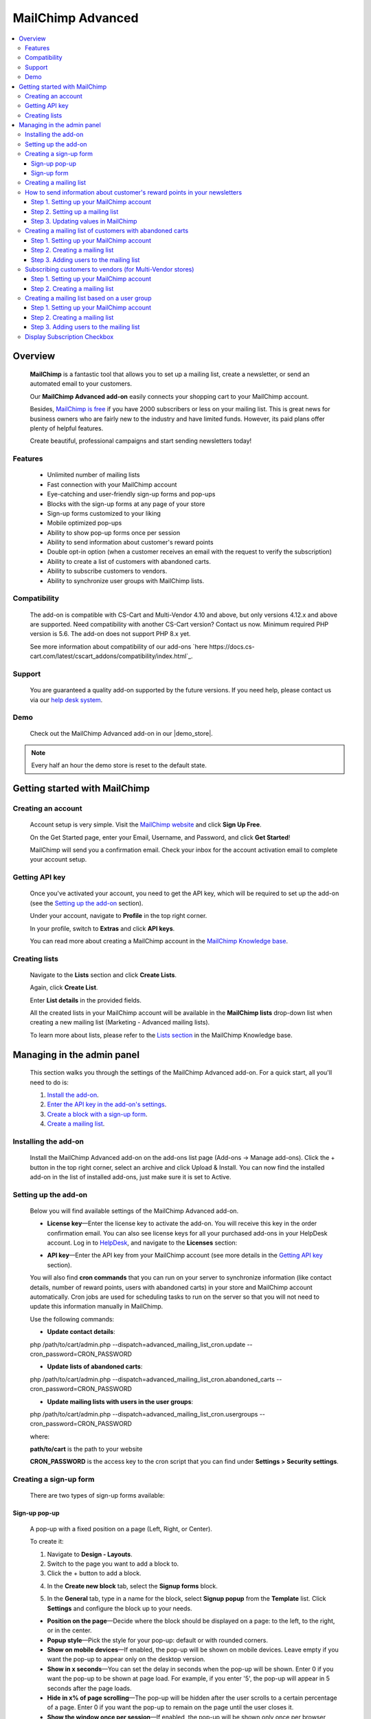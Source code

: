 ******************
MailChimp Advanced
******************

.. raw:: html

    <div class="buy-now">
        <a href="https://marketplace.simtechdev.com/landing/100000123" class="btn buy-now__btn">Buy now</a>
    </div>




.. contents::
    :local: 
    :depth: 3

--------
Overview
--------

    **MailChimp** is a fantastic tool that allows you to set up a mailing list, create a newsletter, or send an automated email to your customers.

    .. fancybox:: img/cover-1-Mailchimp.png
        :alt: MailChimp add-on for CS-Cart

    Our **MailChimp Advanced add-on** easily connects your shopping cart to your MailChimp account.

    Besides, `MailChimp is free <https://mailchimp.com/pricing/>`_ if you have 2000 subscribers or less on your mailing list. This is great news for business owners who are fairly new to the industry and have limited funds. However, its paid plans offer plenty of helpful features.

    Create beautiful, professional campaigns and start sending newsletters today!

========
Features
========
 
    - Unlimited number of mailing lists

    - Fast connection with your MailChimp account

    - Eye-catching and user-friendly sign-up forms and pop-ups

    - Blocks with the sign-up forms at any page of your store

    - Sign-up forms customized to your liking

    - Mobile optimized pop-ups

    - Ability to show pop-up forms once per session

    - Ability to send information about customer's reward points

    - Double opt-in option (when a customer receives an email with the request to verify the subscription)

    - Ability to create a list of customers with abandoned carts.

    - Ability to subscribe customers to vendors.

    - Ability to synchronize user groups with MailChimp lists.

=============
Compatibility
=============

    The add-on is compatible with CS-Cart and Multi-Vendor 4.10 and above, but only versions 4.12.x and above are supported. Need compatibility with another CS-Cart version? Contact us now.
    Minimum required PHP version is 5.6. The add-on does not support PHP 8.x yet.

    See more information about compatibility of our add-ons `here https://docs.cs-cart.com/latest/cscart_addons/compatibility/index.html`_.

=======
Support
=======

    You are guaranteed a quality add-on supported by the future versions. If you need help, please contact us via our `help desk system <https://helpdesk.cs-cart.com>`_.

====
Demo
====

    Check out the MailChimp Advanced add-on in our |demo_store|.

.. |demo_store| raw:: html

   <!--noindex--><a href="http://mailchimp.demo.simtechdev.com/" target="_blank" rel="nofollow">demo store</a><!--/noindex-->

.. note::
    
    Every half an hour the demo store is reset to the default state.

------------------------------
Getting started with MailChimp
------------------------------

===================
Creating an account
===================

    Account setup is very simple. Visit the `MailChimp website <https://mailchimp.com/>`_ and click **Sign Up Free**.

    .. fancybox:: img/MailChimp_Advanced_004.png
        :alt: MailChimp homepage

    On the Get Started page, enter your Email, Username, and Password, and click **Get Started**! 

    .. fancybox:: img/MailChimp_Advanced_005.png
        :alt: MailChimp homepage

    MailChimp will send you a confirmation email. Check your inbox for the account activation email to complete your account setup.

===============
Getting API key
===============

    Once you've activated your account, you need to get the API key, which will be required to set up the add-on (see the `Setting up the add-on`_ section).

    Under your account, navigate to **Profile** in the top right corner.

    .. fancybox:: img/MailChimp_Advanced_003.png
        :alt: MailChimp account
        :width: 450px

    In your profile, switch to **Extras** and click **API keys**.

    .. fancybox:: img/MailChimp_Advanced_006.png
        :alt: MailChimp account

    You can read more about creating a MailChimp account in the `MailChimp Knowledge base <http://kb.mailchimp.com/accounts/account-setup/create-an-account>`_.

==============
Creating lists
==============

    Navigate to the **Lists** section and click **Create Lists**.

    .. fancybox:: img/MailChimp_Advanced_007.png
        :alt: MailChimp lists

    Again, click **Create List**.

    .. fancybox:: img/MailChimp_Advanced_008.png
        :alt: creating MailChimp lists

    Enter **List details** in the provided fields.

    .. fancybox:: img/MailChimp_Advanced_009.png
        :alt: creating MailChimp lists
        :width: 400px

    All the created lists in your MailChimp account will be available in the **MailChimp lists** drop-down list when creating a new mailing list (Marketing - Advanced mailing lists).

    .. fancybox:: img/MailChimp_Advanced_010.png
        :alt: creating MailChimp lists

    To learn more about lists, please refer to the `Lists section <http://kb.mailchimp.com/lists>`_ in the MailChimp Knowledge base.

---------------------------
Managing in the admin panel
---------------------------

    This section walks you through the settings of the MailChimp Advanced add-on. For a quick start, all you'll need to do is:

    1. `Install the add-on <https://www.simtechdev.com/docs/addons/mailchimp_advanced/index.html#installing-the-add-on>`_.

    2. `Enter the API key in the add-on's settings <https://www.simtechdev.com/docs/addons/mailchimp_advanced/index.html#setting-up-the-add-on>`_.

    3. `Create a block with a sign-up form <https://www.simtechdev.com/docs/addons/mailchimp_advanced/index.html#creating-a-sign-up-form>`_.

    4. `Create a mailing list <https://www.simtechdev.com/docs/addons/mailchimp_advanced/index.html#creating-a-mailing-list>`_.

=====================
Installing the add-on
=====================

    Install the MailChimp Advanced add-on on the add-ons list page (Add-ons → Manage add-ons). Click the + button in the top right corner, select an archive and click Upload & Install. You can now find the installed add-on in the list of installed add-ons, just make sure it is set to Active.

    .. fancybox:: img/MailChimp_Advanced_001.png
        :alt: MailChimp Advanced add-on

=====================
Setting up the add-on
=====================

    Below you will find available settings of the MailChimp Advanced add-on.

    .. fancybox:: img/settings.png
        :alt: settings of the MailChimp Advanced add-on

    * **License key**—Enter the license key to activate the add-on. You will receive this key in the order confirmation email. You can also see license keys for all your purchased add-ons in your HelpDesk account. Log in to `HelpDesk <https://www.simtechdev.com/helpdesk>`_, and navigate to the **Licenses** section:

    .. fancybox:: img/licenses.png
        :alt: Sales & Social Proof add-on

    * **API key**—Enter the API key from your MailChimp account (see more details in the `Getting API key`_ section).

    You will also find **cron commands** that you can run on your server to synchronize information (like contact details, number of reward points, users with abandoned carts) in your store and MailChimp account automatically. Cron jobs are used for scheduling tasks to run on the server so that you will not need to update this information manually in MailChimp.

    Use the following commands:

    * **Update contact details**:

    php /path/to/cart/admin.php --dispatch=advanced_mailing_list_cron.update --cron_password=CRON_PASSWORD

    * **Update lists of abandoned carts**:

    php /path/to/cart/admin.php --dispatch=advanced_mailing_list_cron.abandoned_carts --cron_password=CRON_PASSWORD

    * **Update mailing lists with users in the user groups**:

    php /path/to/cart/admin.php --dispatch=advanced_mailing_list_cron.usergroups --cron_password=CRON_PASSWORD

    where:

    **path/to/cart** is the path to your website

    **CRON_PASSWORD** is the access key to the cron script that you can find under **Settings > Security settings**.

    .. note:

        If you have any difficulties with setting up cron, please contact your server administrator or `contact us <https://www.simtechdev.com/helpdesk>`_ for help.

=======================
Creating a sign-up form
=======================

    There are two types of sign-up forms available:

++++++++++++++
Sign-up pop-up
++++++++++++++

    A pop-up with a fixed position on a page (Left, Right, or Center). 

    .. fancybox:: img/MailChimp_Advanced_012.png
        :alt: settings of the MailChimp Advanced add-on

    To create it:

    1. Navigate to **Design - Layouts**.

    2. Switch to the page you want to add a block to.

    3. Click the + button to add a block.

    .. fancybox:: img/MailChimp_Advanced_013.png
        :alt: adding a block

    4. In the **Create new block** tab, select the **Signup forms** block.

    .. fancybox:: img/MailChimp_Advanced_014.png
        :alt: adding a block

    5. In the **General** tab, type in a name for the block, select **Signup popup** from the **Template** list. Click **Settings** and configure the block up to your needs.

    .. fancybox:: img/MailChimp_Advanced_044.png
        :alt: adding a block

    * **Position on the page**—Decide where the block should be displayed on a page: to the left, to the right, or in the center.

    * **Popup style**—Pick the style for your pop-up: default or with rounded corners.

    * **Show on mobile devices**—If enabled, the pop-up will be shown on mobile devices. Leave empty if you want the pop-up to appear only on the desktop version.

    * **Show in x seconds**—You can set the delay in seconds when the pop-up will be shown. Enter 0 if you want the pop-up to be shown at page load. For example, if you enter '5', the pop-up will appear in 5 seconds after the page loads.

    * **Hide in x% of page scrolling**—The pop-up will be hidden after the user scrolls to a certain percentage of a page. Enter 0 if you want the pop-up to remain on the page until the user closes it.

    * **Show the window once per session**—If enabled, the pop-up will be shown only once per browser session.

    * **Show once within time period (days)**—The pop-up will be shown once per specified number of days. Leave the field empty or enter '0' if you want the pop-up to be shown at each page load. Note that the 'Show the window once per session' setting above has a higher priority.

    6. In the **Content** tab, type in the text in the provided fields.

    .. fancybox:: img/MailChimp_Advanced_016.png
        :alt: adding a block

    7. Click **Create**.

++++++++++++
Sign-up form
++++++++++++

    Can be placed as a block anywhere on a page.

    .. fancybox:: img/MailChimp_Advanced_011.png
        :alt: settings of the MailChimp Advanced add-on

    To create it:

    1. Repeat points 1-4 described above.

    2. In the **General** tab, type in a name for the block, select **Signup form** from the **Template** list, and configure the settings of the template.

    .. fancybox:: img/MailChimp_Advanced_017.png
        :alt: adding a block

    3. In the **Content** tab, type in the text in the provided fields.

    .. fancybox:: img/MailChimp_Advanced_018.png
        :alt: adding a block

    4. Click **Create**.

    .. note..

       The forms will not show up on the page until you assign a mailing list to them. Proceed to the next section to learn more.

=======================
Creating a mailing list
=======================

    Once you've created a sign-up form, you need to create a mailing list for it.

    To do that:

    1. Navigate to **Marketing - Advanced mailing lists**.

    2. Click the + button in the top right.

    3. Set up the mailing list in the **General** tab:

    .. fancybox:: img/MailChimp_Advanced_019.png
        :alt: adding a block

    * **List name**—Enter a name for the mailing list.

    * **MailСhimp lists**—Select a desired mailing list. These are the lists that you create in your MailChimp account (see more details in the `Creating lists`_ section).

    * **Enable Double Opt-In**—If enabled, an email with the request to verify the subscription will be sent to the customer. Read `here <https://kb.mailchimp.com/lists/signup-forms/about-double-opt-in>`_ for more information.

    * **Actions**—Select the form via which users will sign up for newsletters.

    .. important::

        In the **Settings** of the Actions, select a form you'd like to use.

        .. fancybox:: img/MailChimp_Advanced_024.png
            :alt: Setting up mailing list

    This setting has the following options:

        - Abandoned / Live carts

        .. fancybox:: img/MailChimp_Advanced_065.jpg
            :alt: Abandoned carts
            :width: 665px

        .. note::

            If you are going to update a mailing list of customers with abandoned carts via cron, define which customers you want to add: customers with an abandoned cart or wishlist, only cart, or only wishlist. Define the number of days after which the cart is considered abandoned (the number of days is set to 1 by default).

            Read further for `Creating a mailing list of customers with abandoned carts`_.

        - Subscribe via block of the Newsletters add-on:

        .. fancybox:: img/MailChimp_Advanced_020.png
            :alt: Newsletters add-on

        - Subscribe at registration and checkout

        .. fancybox:: img/MailChimp_Advanced_048.png
            :alt: Subscribe at registration
            :width: 630px

        .. fancybox:: img/MailChimp_Advanced_049.png
            :alt: Subscribe at registration

        .. note::

            The sign-up checkboxes can be shown in two ways:

            - if you have one mailing list, there will be one checkbox with the text. By default, the text says "Sign up for our newsletters!". It can be changed via language variables (Administration > Languages > Translation).

                .. fancybox:: img/MailChimp_Advanced_051.png
                    :alt: Subscribe at registration

            - if you have more than one mailing list, there will be a corresponding number of checkboxes with the text matching the name of the list.

                .. fancybox:: img/MailChimp_Advanced_049.png
                    :alt: Subscribe at registration

        - Subscribe on page form

        .. fancybox:: img/MailChimp_Advanced_050.png
            :alt: Subscribe on Contact us form
            :width: 583px

        - Subscribe via Signup forms block (MailChimp forms)

        .. fancybox:: img/MailChimp_Advanced_011.png
            :alt: Subscribe at registration

    4. In the **Fields mapping** tab, match the store fields and MailChimp fields.

    .. fancybox:: img/MailChimp_Advanced_025.png
        :alt: fields mapping

    If you set this up, correct values will be passed to your MailChimp account:

    .. fancybox:: img/MailChimp_Advanced_026.png
        :alt: fields mapping

    **Ta da! Your beautiful signup forms are ready!**

==========================================================================
How to send information about customer's reward points in your newsletters
==========================================================================

+++++++++++++++++++++++++++++++++++++++++
Step 1. Setting up your MailChimp account
+++++++++++++++++++++++++++++++++++++++++

    In your MailChimp account,

    1. Go to the **Lists** section. Select the list of users whom you want to send a newsletter with reward points.

    .. fancybox:: img/MailChimp_Advanced_027.png
        :alt: lists page
        :width: 400px

    2. Under **Settings** select **List fields and *|MERGE|* tags**.

    .. fancybox:: img/MailChimp_Advanced_028.png
        :alt: lists page

    3. Click the **Add a Field** button.

    .. fancybox:: img/MailChimp_Advanced_029.png
        :alt: adding a field

    4. Select **Number** for the field type.

    .. fancybox:: img/MailChimp_Advanced_030.png
        :alt: field type

    5. Name the field, for example **Reward points**.

    .. fancybox:: img/MailChimp_Advanced_031.png
        :alt: reward points field

    6. Click **Save changes**.

+++++++++++++++++++++++++++++++++
Step 2. Setting up a mailing list
+++++++++++++++++++++++++++++++++

    In the admin panel of your store,

    1. Go to **Marketing > Advanced mailing lists**.

    2. Select the list you set up in MailChimp at the previous step.

    3. Switch to the **Fields mapping** tab.

    4. Select the **Others: Reward points** field for the Profile field and **Reward points** for the MailChimp field.

    .. fancybox:: img/MailChimp_Advanced_032.png
        :alt: reward points field

    5. Click **Save**.

    .. note::

        At this point you will not see values in the Reward points column in your MailChimp account. Proceed to the next step to know how to update information in MailChimp.

        .. fancybox:: img/MailChimp_Advanced_033.png
            :alt: reward points field

++++++++++++++++++++++++++++++++++++
Step 3. Updating values in MailChimp
++++++++++++++++++++++++++++++++++++

    You'll need to update information about the number of reward points your customers have in MailChimp. You can do this in two ways:

    **Option 1. Manually**

    1. Go to **Customers > Customers**.

    2. Select the necessary customers, then click the gear button in the top right corner and select **Update information in MailChimp**.

    .. fancybox:: img/MailChimp_Advanced_034.png
        :alt: reward points field

    **Option 2. By cron script**

    You can choose to update customer information, including the number of reward points customers have, automatically. To do so, you'll need to set up a cron job on your server to run it according to a schedule. In this case you will not need to update customer information manually each time they receive reward points.

    Use the following command:

    **php /path/to/cart/admin.php --dispatch=advanced_mailing_list_cron.update --cron_password=CRON_PASSWORD**

    where: 

    **path/to/cart** is the path to your website

    **CRON_PASSWORD** is the access key to the cron script that you can find under **Settings > Security settings**.

    .. note:

        If you have any difficulties with setting up cron, please contact your server administrator or `contact us <https://www.simtechdev.com/helpdesk>`_ for help.

    Once you update information in MailChimp, you will see values in the contacts list:

    .. fancybox:: img/MailChimp_Advanced_035.png
        :alt: reward points in MailChimp

=========================================================
Creating a mailing list of customers with abandoned carts
=========================================================

+++++++++++++++++++++++++++++++++++++++++
Step 1. Setting up your MailChimp account
+++++++++++++++++++++++++++++++++++++++++

    In your MailChimp account,

    1. Go to the **Lists** section and create a new list:

    .. fancybox:: img/MailChimp_Advanced_036.png
        :alt: creating a list in MailChimp

    2. Fill in the provided fields and click **Save**.

    .. fancybox:: img/MailChimp_Advanced_037.png
        :alt: creating a list in MailChimp
        :width: 400px

    3. You will see a created list with no contacts so far. To add them, proceed to the next steps.

    .. fancybox:: img/MailChimp_Advanced_038.png
        :alt: adding a field

+++++++++++++++++++++++++++++++
Step 2. Creating a mailing list
+++++++++++++++++++++++++++++++

    In the admin panel of your store,

    1. Go to **Marketing > Advanced mailing lists**.

    2. Click the **+** button to add a new mailing list.

    3. In the **General** tab, give it a name, select the MailChimp list you've created at the previous step, and in the **Actions** drop-down select **Abandoned/Live carts**.

    .. fancybox:: img/MailChimp_Advanced_039.png
        :alt: general settings

    4. In the **Fields mapping** tab, map the CS-Cart and MailChimp fields:

    .. fancybox:: img/MailChimp_Advanced_039a.png
        :alt: fields mapping

    5. Click **Create**.

++++++++++++++++++++++++++++++++++++++++
Step 3. Adding users to the mailing list
++++++++++++++++++++++++++++++++++++++++

    You can do that in two ways: manually via the admin panel or automatically via a cron job on the server.

    In the admin panel of your store,

    1. Go to **Marketing > Abandoned/Live carts**.

    2. Select the users whom you want to add to the mailing list, click the **gear** button in the top right corner, and select **Add to mailing list**.

    .. fancybox:: img/MailChimp_Advanced_040.png
        :alt: adding users to mailing list

    3. In the pop-up, select the mailing list you've created at the previous step. Click **Add to mailing list**.

    .. fancybox:: img/MailChimp_Advanced_041.png
        :alt: selecting mailing list
        :width: 369px

    4. You should see a notice showing the number of contacts that have been imported/updated or skipped.

    .. fancybox:: img/MailChimp_Advanced_042.png
        :alt: fields mapping

    .. note::

        Unregistered users will not be imported to MailChimp.

    Done. Now you have a mailing list of customers with abandoned carts. Go back to the MailChimp list to see a list of contacts:

    .. fancybox:: img/MailChimp_Advanced_043.png
        :alt: mailing list of users with abandoned carts

    Alternatively, you can add users to the mailing list automatically. To do so, you will need to set up a cron job on the server where your store is installed.

    Use the following command:

    **php /path/to/cart/admin.php --dispatch=advanced_mailing_list_cron.abandoned_carts --cron_password=CRON_PASSWORD**

    where:

    **path/to/cart** is the path to your website

    **CRON_PASSWORD** is the access key to the cron script that you can find under **Settings > Security settings**.

    .. note:

        If you have any difficulties with setting up cron, please contact your server administrator or `contact us <https://www.simtechdev.com/helpdesk>`_ for help.

    Now it's time to create automated newsletters. Follow `this guide <http://kb.mailchimp.com/automation/create-an-automation>`_ to learn how.

==========================================================
Subscribing customers to vendors (for Multi-Vendor stores)
==========================================================

    Customers can subscribe to vendors on the vendor products page:

    .. fancybox:: img/MailChimp_Advanced_052.png
        :alt: mailing list of users with abandoned carts

    and on the product details page:

    .. fancybox:: img/MailChimp_Advanced_053.png
        :alt: mailing list of users with abandoned carts

    If the user is not authorized, the system will ask the customer to enter their email.

    .. fancybox:: img/MailChimp_Advanced_054.png
        :alt: mailing list of users with abandoned carts

    To learn how to set this up, follow the steps below.

+++++++++++++++++++++++++++++++++++++++++
Step 1. Setting up your MailChimp account
+++++++++++++++++++++++++++++++++++++++++

    In your MailChimp account,

    1. Go to the **Lists** section and create a new list:

    .. fancybox:: img/MailChimp_Advanced_055.png
        :alt: creating a list in MailChimp

    2. Fill in the provided fields and click **Save**.

    3. You will see a created list with no contacts so far.

    .. fancybox:: img/MailChimp_Advanced_056.png
        :alt: adding a field

+++++++++++++++++++++++++++++++
Step 2. Creating a mailing list
+++++++++++++++++++++++++++++++

    In the admin panel of your store,

    1. Go to **Marketing > Advanced mailing lists**.

    2. Click the **+** button to add a new mailing list.

    3. In the **General** tab, give it a name, select the MailChimp list you've created at the previous step, and in the **Actions** drop-down select **Follow vendor**.

    .. fancybox:: img/MailChimp_Advanced_057.png
        :alt: general settings

    4. Click **Settings** and select vendors for this list. You can select one vendor, or you can select multiple ones.

    .. fancybox:: img/MailChimp_Advanced_058.png
        :alt: general settings

    4. In the **Fields mapping** tab, map the CS-Cart and MailChimp fields:

    .. fancybox:: img/MailChimp_Advanced_039a.png
        :alt: fields mapping

    5. Click **Create**.

    Now that you've created a mailing list in CS-Cart and a list in MailChimp, your customers can subscribe to vendors. Once they click "Follow vendor", they will be automatically added to the list of contacts in the MailChimp list.

    .. fancybox:: img/MailChimp_Advanced_059.png
        :alt: mailchimp list for vendors

=============================================
Creating a mailing list based on a user group
=============================================

+++++++++++++++++++++++++++++++++++++++++
Step 1. Setting up your MailChimp account
+++++++++++++++++++++++++++++++++++++++++

    In your MailChimp account,

    1. Go to the **Lists** section and create a new list:

    .. fancybox:: img/MailChimp_Advanced_036.png
        :alt: creating a list in MailChimp

    2. Fill in the provided fields and click **Save**.

    .. fancybox:: img/MailChimp_Advanced_060.png
        :alt: creating a list in MailChimp

    3. You will see a created list with no contacts so far. To add them, proceed to the next step.

    .. fancybox:: img/MailChimp_Advanced_061.png
        :alt: adding a field

+++++++++++++++++++++++++++++++
Step 2. Creating a mailing list
+++++++++++++++++++++++++++++++

    In the admin panel of your store,

    1. Go to **Marketing > Advanced mailing lists**.

    2. Click the **+** button to add a new mailing list.

    3. In the **General** tab, give it a name, select the MailChimp list you've created at the previous step, and in the **Actions** drop-down select **User groups**. Click **Settings** and select the necessary user group.

    .. fancybox:: img/MailChimp_Advanced_062.png
        :alt: general settings

    4. In the **Fields mapping** tab, map the CS-Cart and MailChimp fields:

    .. fancybox:: img/MailChimp_Advanced_039a.png
        :alt: fields mapping

    5. Click **Create**.

++++++++++++++++++++++++++++++++++++++++
Step 3. Adding users to the mailing list
++++++++++++++++++++++++++++++++++++++++

    You can do that in two ways: manually via the admin panel or automatically via a cron job on the server.

    In the admin panel of your store,

    1. Go to **Customers > User groups**.

    2. Select the necessary user group which you want to synchronize with MailChimp, click the **gear** button in the top right corner, and select **Update information in MailChimp**.

    .. fancybox:: img/MailChimp_Advanced_063.png
        :alt: Update information in MailChimp

    3. The customers in the user group will be added to the corresponding list in MailChimp. Go back to the MailChimp list to see a list of contacts:

    .. fancybox:: img/MailChimp_Advanced_064.png
        :alt: mailing list of users from a user group

    Alternatively, you can add users to the mailing list automatically. To do so, you will need to set up a cron job on the server where your store is installed.

    Use the following command:

    **php /path/to/cart/admin.php --dispatch=advanced_mailing_list_cron.usergroups --cron_password=CRON_PASSWORD**

    where:

    **path/to/cart** is the path to your website

    **CRON_PASSWORD** is the access key to the cron script that you can find under **Settings > Security settings**.

    .. note:

        If you have any difficulties with setting up cron, please contact your server administrator or `contact us <https://www.simtechdev.com/helpdesk>`_ for help.

    Now it's time to create automated newsletters. Follow `this guide <http://kb.mailchimp.com/automation/create-an-automation>`_ to learn how.

=============================
Display Subscription Checkbox
=============================

    Display of subscription checkbox on a certain storefronts of MultiVendor Ultimate has been added to MailChimp Advanced add-on capability

    In order to setup such display perform the following settings:

    1. Make sure that there more than one storefront

    2. Open the advanced mailing list page in the marketing submenu

    3. Create the newsletter campaign and select "Registration" and "Checkout" options
 
    .. fancybox:: img/MailingList1.png
     :alt: Mailing list setting

    4. Open the MailChimp Advanced add-on settings

    5. Select the storefronts to display the checkboxes on

    .. fancybox:: img/MailingList2.png
        :alt: Checkout

    .. fancybox:: img/MailingList3.png
        :alt: Registration